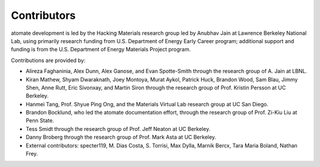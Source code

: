 ============
Contributors
============

atomate development is led by the Hacking Materials research group led by Anubhav Jain at Lawrence Berkeley National Lab, using primarily research funding from U.S. Department of Energy Early Career program; additional support and funding is from the U.S. Department of Energy Materials Project program.

Contributions are provided by:

* Alireza Faghaninia, Alex Dunn, Alex Ganose, and Evan Spotte-Smith through the research group of A. Jain at LBNL.
* Kiran Mathew, Shyam Dwaraknath, Joey Montoya, Murat Aykol, Patrick Huck, Brandon Wood, Sam Blau, Jimmy Shen, Anne Rutt, Eric Sivonxay, and Martin Siron through the research group of Prof. Kristin Persson at UC Berkeley.
* Hanmei Tang, Prof. Shyue Ping Ong, and the Materials Virtual Lab research group at UC San Diego.
* Brandon Bocklund, who led the atomate documentation effort, through the research group of Prof. Zi-Kiu Liu at Penn State.
* Tess Smidt through the research group of Prof. Jeff Neaton at UC Berkeley.
* Danny Broberg through the research group of Prof. Mark Asta at UC Berkeley.
* External contributors: specter119, M. Dias Costa, S. Torrisi, Max Dylla, Marnik Bercx, Tara Maria Boland, Nathan Frey.
